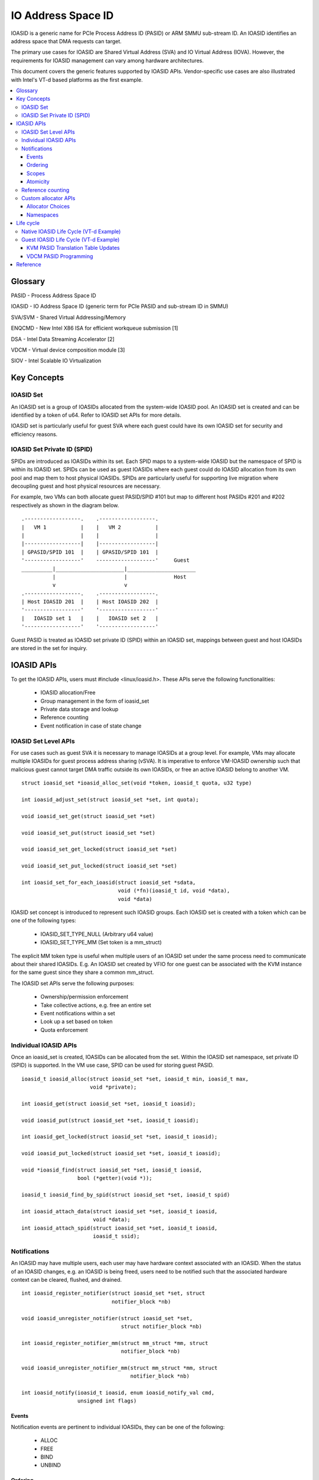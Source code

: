 .. ioasid:

=====================================
IO Address Space ID
=====================================

IOASID is a generic name for PCIe Process Address ID (PASID) or ARM
SMMU sub-stream ID. An IOASID identifies an address space that DMA
requests can target.

The primary use cases for IOASID are Shared Virtual Address (SVA) and
IO Virtual Address (IOVA). However, the requirements for IOASID
management can vary among hardware architectures.

This document covers the generic features supported by IOASID
APIs. Vendor-specific use cases are also illustrated with Intel's VT-d
based platforms as the first example.

.. contents:: :local:

Glossary
========
PASID - Process Address Space ID

IOASID - IO Address Space ID (generic term for PCIe PASID and
sub-stream ID in SMMU)

SVA/SVM - Shared Virtual Addressing/Memory

ENQCMD - New Intel X86 ISA for efficient workqueue submission [1]

DSA - Intel Data Streaming Accelerator [2]

VDCM - Virtual device composition module [3]

SIOV - Intel Scalable IO Virtualization


Key Concepts
============

IOASID Set
-----------
An IOASID set is a group of IOASIDs allocated from the system-wide
IOASID pool. An IOASID set is created and can be identified by a
token of u64. Refer to IOASID set APIs for more details.

IOASID set is particularly useful for guest SVA where each guest could
have its own IOASID set for security and efficiency reasons.

IOASID Set Private ID (SPID)
----------------------------
SPIDs are introduced as IOASIDs within its set. Each SPID maps to a
system-wide IOASID but the namespace of SPID is within its IOASID
set. SPIDs can be used as guest IOASIDs where each guest could do
IOASID allocation from its own pool and map them to host physical
IOASIDs. SPIDs are particularly useful for supporting live migration
where decoupling guest and host physical resources are necessary.

For example, two VMs can both allocate guest PASID/SPID #101 but map to
different host PASIDs #201 and #202 respectively as shown in the
diagram below.
::

 .------------------.    .------------------.
 |   VM 1           |    |   VM 2           |
 |                  |    |                  |
 |------------------|    |------------------|
 | GPASID/SPID 101  |    | GPASID/SPID 101  |
 '------------------'    -------------------'     Guest
 __________|______________________|______________________
           |                      |               Host
           v                      v
 .------------------.    .------------------.
 | Host IOASID 201  |    | Host IOASID 202  |
 '------------------'    '------------------'
 |   IOASID set 1   |    |   IOASID set 2   |
 '------------------'    '------------------'

Guest PASID is treated as IOASID set private ID (SPID) within an
IOASID set, mappings between guest and host IOASIDs are stored in the
set for inquiry.

IOASID APIs
===========
To get the IOASID APIs, users must #include <linux/ioasid.h>. These APIs
serve the following functionalities:

  - IOASID allocation/Free
  - Group management in the form of ioasid_set
  - Private data storage and lookup
  - Reference counting
  - Event notification in case of state change

IOASID Set Level APIs
--------------------------
For use cases such as guest SVA it is necessary to manage IOASIDs at
a group level. For example, VMs may allocate multiple IOASIDs for
guest process address sharing (vSVA). It is imperative to enforce
VM-IOASID ownership such that malicious guest cannot target DMA
traffic outside its own IOASIDs, or free an active IOASID belong to
another VM.
::

 struct ioasid_set *ioasid_alloc_set(void *token, ioasid_t quota, u32 type)

 int ioasid_adjust_set(struct ioasid_set *set, int quota);

 void ioasid_set_get(struct ioasid_set *set)

 void ioasid_set_put(struct ioasid_set *set)

 void ioasid_set_get_locked(struct ioasid_set *set)

 void ioasid_set_put_locked(struct ioasid_set *set)

 int ioasid_set_for_each_ioasid(struct ioasid_set *sdata,
                                void (*fn)(ioasid_t id, void *data),
				void *data)


IOASID set concept is introduced to represent such IOASID groups. Each
IOASID set is created with a token which can be one of the following
types:

 - IOASID_SET_TYPE_NULL (Arbitrary u64 value)
 - IOASID_SET_TYPE_MM (Set token is a mm_struct)

The explicit MM token type is useful when multiple users of an IOASID
set under the same process need to communicate about their shared IOASIDs.
E.g. An IOASID set created by VFIO for one guest can be associated
with the KVM instance for the same guest since they share a common mm_struct.

The IOASID set APIs serve the following purposes:

 - Ownership/permission enforcement
 - Take collective actions, e.g. free an entire set
 - Event notifications within a set
 - Look up a set based on token
 - Quota enforcement

Individual IOASID APIs
----------------------
Once an ioasid_set is created, IOASIDs can be allocated from the set.
Within the IOASID set namespace, set private ID (SPID) is supported. In
the VM use case, SPID can be used for storing guest PASID.

::

 ioasid_t ioasid_alloc(struct ioasid_set *set, ioasid_t min, ioasid_t max,
                       void *private);

 int ioasid_get(struct ioasid_set *set, ioasid_t ioasid);

 void ioasid_put(struct ioasid_set *set, ioasid_t ioasid);

 int ioasid_get_locked(struct ioasid_set *set, ioasid_t ioasid);

 void ioasid_put_locked(struct ioasid_set *set, ioasid_t ioasid);

 void *ioasid_find(struct ioasid_set *set, ioasid_t ioasid,
                   bool (*getter)(void *));

 ioasid_t ioasid_find_by_spid(struct ioasid_set *set, ioasid_t spid)

 int ioasid_attach_data(struct ioasid_set *set, ioasid_t ioasid,
                        void *data);
 int ioasid_attach_spid(struct ioasid_set *set, ioasid_t ioasid,
                        ioasid_t ssid);


Notifications
-------------
An IOASID may have multiple users, each user may have hardware context
associated with an IOASID. When the status of an IOASID changes,
e.g. an IOASID is being freed, users need to be notified such that the
associated hardware context can be cleared, flushed, and drained.

::

 int ioasid_register_notifier(struct ioasid_set *set, struct
                              notifier_block *nb)

 void ioasid_unregister_notifier(struct ioasid_set *set,
                                 struct notifier_block *nb)

 int ioasid_register_notifier_mm(struct mm_struct *mm, struct
                                 notifier_block *nb)

 void ioasid_unregister_notifier_mm(struct mm_struct *mm, struct
                                    notifier_block *nb)

 int ioasid_notify(ioasid_t ioasid, enum ioasid_notify_val cmd,
                   unsigned int flags)


Events
~~~~~~
Notification events are pertinent to individual IOASIDs, they can be
one of the following:

 - ALLOC
 - FREE
 - BIND
 - UNBIND

Ordering
~~~~~~~~
Ordering is supported by IOASID notification priorities as the
following (in ascending order):

::

 enum ioasid_notifier_prios {
	IOASID_PRIO_LAST,
	IOASID_PRIO_IOMMU,
	IOASID_PRIO_DEVICE,
	IOASID_PRIO_CPU,
 };

The typical use case is when an IOASID is freed due to an exception, DMA
source should be quiesced before tearing down other hardware contexts
in the system. This will reduce the churn in handling faults. DMA work
submission is performed by the CPU which is granted higher priority than
devices.


Scopes
~~~~~~
There are two types of notifiers in IOASID core: system-wide and
ioasid_set-wide.

System-wide notifier is catering for users that need to handle all
IOASIDs in the system. E.g. The IOMMU driver handles all IOASIDs.

Per ioasid_set notifier can be used by VM specific components such as
KVM. After all, each KVM instance only cares about IOASIDs within its
own set.


Atomicity
~~~~~~~~~
IOASID notifiers are atomic due to spinlocks used inside the IOASID
core. For tasks cannot be completed in the notifier handler, async work
can be submitted to complete the work later as long as there is no
ordering requirement.

Reference counting
------------------
IOASID lifecycle management is based on reference counting. Users of
IOASID intend to align lifecycle with the IOASID need to hold
reference of the IOASID. IOASID will not be returned to the pool for
allocation until all references are dropped. Calling ioasid_free()
will mark the IOASID as FREE_PENDING if the IOASID has outstanding
reference. ioasid_get() is not allowed once an IOASID is in the
FREE_PENDING state.

Event notifications are used to inform users of IOASID status change.
IOASID_FREE event prompts users to drop their references after
clearing its context.

For example, on VT-d platform when an IOASID is freed, teardown
actions are performed on KVM, device driver, and IOMMU driver.
KVM shall register notifier block with::

 static struct notifier_block pasid_nb_kvm = {
	.notifier_call = pasid_status_change_kvm,
	.priority      = IOASID_PRIO_CPU,
 };

VDCM driver shall register notifier block with::

 static struct notifier_block pasid_nb_vdcm = {
	.notifier_call = pasid_status_change_vdcm,
	.priority      = IOASID_PRIO_DEVICE,
 };

In both cases, notifier blocks shall be registered on the IOASID set
such that *only* events from the matching VM is received.

If KVM attempts to register notifier block before the IOASID set is
created for the MM token, the notifier block will be placed on a
pending list inside IOASID core. Once the token matching IOASID set
is created, IOASID will register the notifier block automatically.
IOASID core does not replay events for the existing IOASIDs in the
set. For IOASID set of MM type, notification blocks can be registered
on empty sets only. This is to avoid lost events.

IOMMU driver shall register notifier block on global chain::

 static struct notifier_block pasid_nb_vtd = {
	.notifier_call = pasid_status_change_vtd,
	.priority      = IOASID_PRIO_IOMMU,
 };

Custom allocator APIs
---------------------

::

 int ioasid_register_allocator(struct ioasid_allocator_ops *allocator);

 void ioasid_unregister_allocator(struct ioasid_allocator_ops *allocator);

Allocator Choices
~~~~~~~~~~~~~~~~~
IOASIDs are allocated for both host and guest SVA/IOVA usage. However,
allocators can be different. For example, on VT-d guest PASID
allocation must be performed via a virtual command interface which is
emulated by VMM.

IOASID core has the notion of "custom allocator" such that guest can
register virtual command allocator that precedes the default one.

Namespaces
~~~~~~~~~~
IOASIDs are limited system resources that default to 20 bits in
size. Since each device has its own table, theoretically the namespace
can be per device also. However, for security reasons sharing PASID
tables among devices are not good for isolation. Therefore, IOASID
namespace is system-wide.

There are also other reasons to have this simpler system-wide
namespace. Take VT-d as an example, VT-d supports shared workqueue
and ENQCMD[1] where one IOASID could be used to submit work on
multiple devices that are shared with other VMs. This requires IOASID
to be system-wide. This is also the reason why guests must use an
emulated virtual command interface to allocate IOASID from the host.


Life cycle
==========
This section covers IOASID lifecycle management for both bare-metal
and guest usages. In bare-metal SVA, MMU notifier is directly hooked
up with IOMMU driver, therefore the process address space (MM)
lifecycle is aligned with IOASID.

However, guest MMU notifier is not available to host IOMMU driver,
when guest MM terminates unexpectedly, the events have to go through
VFIO and IOMMU UAPI to reach host IOMMU driver. There are also more
parties involved in guest SVA, e.g. on Intel VT-d platform, IOASIDs
are used by IOMMU driver, KVM, VDCM, and VFIO.

Native IOASID Life Cycle (VT-d Example)
---------------------------------------

The normal flow of native SVA code with Intel Data Streaming
Accelerator(DSA) [2] as example:

1. Host user opens accelerator FD, e.g. DSA driver, or uacce;
2. DSA driver allocate WQ, do sva_bind_device();
3. IOMMU driver calls ioasid_alloc(), then bind PASID with device,
   mmu_notifier_get()
4. DMA starts by DSA driver userspace
5. DSA userspace close FD
6. DSA/uacce kernel driver handles FD.close()
7. DSA driver stops DMA
8. DSA driver calls sva_unbind_device();
9. IOMMU driver does unbind, clears PASID context in IOMMU, flush
   TLBs. mmu_notifier_put() called.
10. mmu_notifier.release() called, IOMMU SVA code calls ioasid_free()*
11. The IOASID is returned to the pool, reclaimed.

::

   * With ENQCMD, PASID used on VT-d is not released in mmu_notifier() but
     mmdrop(). mmdrop comes after FD close. Should not matter.
     If the user process dies unexpectedly, Step #10 may come before
     Step #5, in between, all DMA faults discarded. PRQ responded with
     code INVALID REQUEST.

During the normal teardown, the following three steps would happen in
order:

1. Device driver stops DMA request
2. IOMMU driver unbinds PASID and mm, flush all TLBs, drain in-flight
   requests.
3. IOASID freed

Exception happens when process terminates *before* device driver stops
DMA and call IOMMU driver to unbind. The flow of process exists are as
follows:

::

   do_exit() {
	exit_mm() {
		mm_put();
		exit_mmap() {
			intel_invalidate_range() //mmu notifier
			tlb_finish_mmu()
			mmu_notifier_release(mm) {
				intel_iommu_release() {
   [2]					intel_iommu_teardown_pasid();
                                        intel_iommu_flush_tlbs();
				}
				// tlb_invalidate_range cb removed
			}
			unmap_vmas();
                        free_pgtables(); // IOMMU cannot walk PGT after this
		};
	}
	exit_files(tsk) {
		close_files() {
			dsa_close();
   [1]			dsa_stop_dma();
                        intel_svm_unbind_pasid(); //nothing to do
		}
	}
   }

   mmdrop() /* some random time later, lazy mm user */ {
   	mm_free_pgd();
        destroy_context(mm); {
   [3]	        ioasid_free();
	}
   }

As shown in the list above, step #2 could happen before
#1. Unrecoverable(UR) faults could happen between #2 and #1.

Also notice that TLB invalidation occurs at mmu_notifier
invalidate_range callback as well as the release callback. The reason
is that release callback will delete IOMMU driver from the notifier
chain which may skip invalidate_range() calls during the exit path.

To avoid unnecessary reporting of UR fault, IOMMU driver shall disable
fault reporting after free and before unbind.

Guest IOASID Life Cycle (VT-d Example)
--------------------------------------
Guest IOASID life cycle starts with guest driver open(), this could be
uacce or individual accelerator driver such as DSA. At FD open,
sva_bind_device() is called which triggers a series of actions.

The example below is an illustration of *normal* operations that
involves *all* the SW components in VT-d. The flow can be simpler if
no ENQCMD is supported.

::

     VFIO        IOMMU        KVM        VDCM        IOASID       Ref
   ..................................................................
   1             ioasid_register_notifier/_mm()
   2 ioasid_alloc()                                               1
   3 bind_gpasid()
   4             iommu_bind()->ioasid_get()                       2
   5             ioasid_notify(BIND)
   6                          -> ioasid_get()                     3
   7                          -> vmcs_update_atomic()
   8 mdev_write(gpasid)
   9                                    hpasid=
   10                                   find_by_spid(gpasid)      4
   11                                   vdev_write(hpasid)
   12 -------- GUEST STARTS DMA --------------------------
   13 -------- GUEST STOPS DMA --------------------------
   14 mdev_clear(gpasid)
   15                                   vdev_clear(hpasid)
   16                                   ioasid_put()               3
   17 unbind_gpasid()
   18            iommu_ubind()
   19            ioasid_notify(UNBIND)
   20                          -> vmcs_update_atomic()
   21                          -> ioasid_put()                     2
   22 ioasid_free()                                                1
   23            ioasid_put()                                      0
   24                                                 Reclaimed
   -------------- New Life Cycle Begin ----------------------------
   1  ioasid_alloc()                                  ->           1

   Note: IOASID Notification Events: FREE, BIND, UNBIND

Exception cases arise when a guest crashes or a malicious guest
attempts to cause disruption on the host system. The fault handling
rules are:

1. IOASID free must *always* succeed.
2. An inactive period may be required before the freed IOASID is
   reclaimed. During this period, consumers of IOASID perform cleanup.
3. Malfunction is limited to the guest owned resources for all
   programming errors.

The primary source of exception is when the following are out of
order:

1. Start/Stop of DMA activity
   (Guest device driver, mdev via VFIO)
2. Setup/Teardown of IOMMU PASID context, IOTLB, DevTLB flushes
   (Host IOMMU driver bind/unbind)
3. Setup/Teardown of VMCS PASID translation table entries (KVM) in
   case of ENQCMD
4. Programming/Clearing host PASID in VDCM (Host VDCM driver)
5. IOASID alloc/free (Host IOASID)

VFIO is the *only* user-kernel interface, which is ultimately
responsible for exception handlings.

#1 is processed the same way as the assigned device today based on
device file descriptors and events. There is no special handling.

#3 is based on bind/unbind events emitted by #2.

#4 is naturally aligned with IOASID life cycle in that an illegal
guest PASID programming would fail in obtaining reference of the
matching host IOASID.

#5 is similar to #4. The fault will be reported to the user if PASID
used in the ENQCMD is not set up in VMCS PASID translation table.

Therefore, the remaining out of order problem is between #2 and
#5. I.e. unbind vs. free. More specifically, free before unbind.

IOASID notifier and refcounting are used to ensure order. Following
a publisher-subscriber pattern where:

- Publishers: VFIO & IOMMU
- Subscribers: KVM, VDCM, IOMMU

IOASID notifier is atomic which requires subscribers to do quick
handling of the event in the atomic context. Workqueue can be used for
any processing that requires thread context. IOASID reference must be
acquired before receiving the FREE event. The reference must be
dropped at the end of the processing in order to return the IOASID to
the pool.

Let's examine the IOASID life cycle again when free happens *before*
unbind. This could be a result of misbehaving guests or crash. Assuming
VFIO cannot enforce unbind->free order. Notice that the setup part up
until step #12 is identical to the normal case, the flow below starts
with step 13.

::

     VFIO        IOMMU        KVM        VDCM        IOASID       Ref
   ..................................................................
   13 -------- GUEST STARTS DMA --------------------------
   14 -------- *GUEST MISBEHAVES!!!* ----------------
   15 ioasid_free()
   16                                             ioasid_notify(FREE)
   17                                             mark_ioasid_inactive[1]
   18                          kvm_nb_handler(FREE)
   19                          vmcs_update_atomic()
   20                          ioasid_put_locked()   ->           3
   21                                   vdcm_nb_handler(FREE)
   22            iomm_nb_handler(FREE)
   23 ioasid_free() returns[2]          schedule_work()           2
   24            schedule_work()        vdev_clear_wk(hpasid)
   25            teardown_pasid_wk()
   26                                   ioasid_put() ->           1
   27            ioasid_put()                                     0
   28                                                 Reclaimed
   29 unbind_gpasid()
   30            iommu_unbind()->ioasid_find() Fails[3]
   -------------- New Life Cycle Begin ----------------------------

Note:

1. By marking IOASID inactive at step #17, no new references can be
   held. ioasid_get/find() will return -ENOENT;
2. After step #23, all events can go out of order. Shall not affect
   the outcome.
3. IOMMU driver fails to find private data for unbinding. If unbind is
   called after the same IOASID is allocated for the same guest again,
   this is a programming error. The damage is limited to the guest
   itself since unbind performs permission checking based on the
   IOASID set associated with the guest process.

KVM PASID Translation Table Updates
~~~~~~~~~~~~~~~~~~~~~~~~~~~~~~~~~~~
Per VM PASID translation table is maintained by KVM in order to
support ENQCMD in the guest. The table contains host-guest PASID
translations to be consumed by CPU ucode. The synchronization of the
PASID states depends on VFIO/IOMMU driver, where IOCTL and atomic
notifiers are used. KVM must register IOASID notifier per VM instance
during launch time. The following events are handled:

1. BIND/UNBIND
2. FREE

Rules:

1. Multiple devices can bind with the same PASID, this can be different PCI
   devices or mdevs within the same PCI device. However, only the
   *first* BIND and *last* UNBIND emit notifications.
2. IOASID code is responsible for ensuring the correctness of H-G
   PASID mapping. There is no need for KVM to validate the
   notification data.
3. When UNBIND happens *after* FREE, KVM will see error in
   ioasid_get() even when the reclaim is not done. IOMMU driver will
   also avoid sending UNBIND if the PASID is already FREE.
4. When KVM terminates *before* FREE & UNBIND, references will be
   dropped for all host PASIDs.

VDCM PASID Programming
~~~~~~~~~~~~~~~~~~~~~~
VDCM composes virtual devices and exposes them to the guests. When
the guest allocates a PASID then program it to the virtual device, VDCM
intercepts the programming attempt then program the matching host
PASID on to the hardware.
Conversely, when a device is going away, VDCM must be informed such
that PASID context on the hardware can be cleared. There could be
multiple mdevs assigned to different guests in the same VDCM. Since
the PASID table is shared at PCI device level, lazy clearing is not
secure. A malicious guest can attack by using newly freed PASIDs that
are allocated by another guest.

By holding a reference of the PASID until VDCM cleans up the HW context,
it is guaranteed that PASID life cycles do not cross within the same
device.


Reference
====================================================
1. https://software.intel.com/sites/default/files/managed/c5/15/architecture-instruction-set-extensions-programming-reference.pdf

2. https://01.org/blogs/2019/introducing-intel-data-streaming-accelerator

3. https://software.intel.com/en-us/download/intel-data-streaming-accelerator-preliminary-architecture-specification
